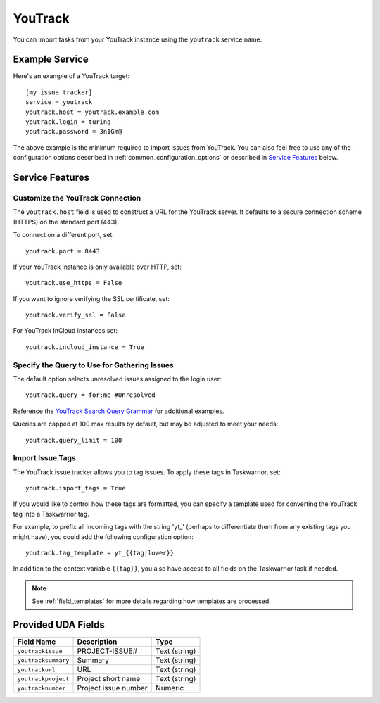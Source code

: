 YouTrack
========

You can import tasks from your YouTrack instance using
the ``youtrack`` service name.

Example Service
---------------

Here's an example of a YouTrack target::

    [my_issue_tracker]
    service = youtrack
    youtrack.host = youtrack.example.com
    youtrack.login = turing
    youtrack.password = 3n1Gm@

The above example is the minimum required to import issues from
YouTrack.  You can also feel free to use any of the
configuration options described in :ref:`common_configuration_options`
or described in `Service Features`_ below.

Service Features
----------------

Customize the YouTrack Connection
+++++++++++++++++++++++++++++++++

The ``youtrack.host`` field is used to construct a URL for
the YouTrack server. It defaults to a secure connection scheme (HTTPS)
on the standard port (443).

To connect on a different port, set::

    youtrack.port = 8443

If your YouTrack instance is only available over HTTP, set::

    youtrack.use_https = False

If you want to ignore verifying the SSL certificate, set::

    youtrack.verify_ssl = False

For YouTrack InCloud instances set::

    youtrack.incloud_instance = True

Specify the Query to Use for Gathering Issues
+++++++++++++++++++++++++++++++++++++++++++++

The default option selects unresolved issues assigned to the login user::

    youtrack.query = for:me #Unresolved

Reference the
`YouTrack Search Query Grammar <https://www.jetbrains.com/help/youtrack/standalone/7.0/Search-Query-Grammar.html>`_
for additional examples.

Queries are capped at 100 max results by default, but may be adjusted to meet your needs::

    youtrack.query_limit = 100

Import Issue Tags
+++++++++++++++++

The YouTrack issue tracker allows you to tag issues. To apply these tags in Taskwarrior, set::

    youtrack.import_tags = True

If you would like to control how these tags are formatted, you can
specify a template used for converting the YouTrack tag into a Taskwarrior
tag.

For example, to prefix all incoming tags with the string 'yt\_' (perhaps
to differentiate them from any existing tags you might have), you could
add the following configuration option::

    youtrack.tag_template = yt_{{tag|lower}}

In addition to the context variable ``{{tag}}``, you also have access
to all fields on the Taskwarrior task if needed.

.. note::

   See :ref:`field_templates` for more details regarding how templates
   are processed.

Provided UDA Fields
-------------------

+---------------------------+----------------------+---------------------+
| Field Name                | Description          | Type                |
+===========================+======================+=====================+
| ``youtrackissue``         | PROJECT-ISSUE#       | Text (string)       |
+---------------------------+----------------------+---------------------+
| ``youtracksummary``       | Summary              | Text (string)       |
+---------------------------+----------------------+---------------------+
| ``youtrackurl``           | URL                  | Text (string)       |
+---------------------------+----------------------+---------------------+
| ``youtrackproject``       | Project short name   | Text (string)       |
+---------------------------+----------------------+---------------------+
| ``youtracknumber``        | Project issue number | Numeric             |
+---------------------------+----------------------+---------------------+
